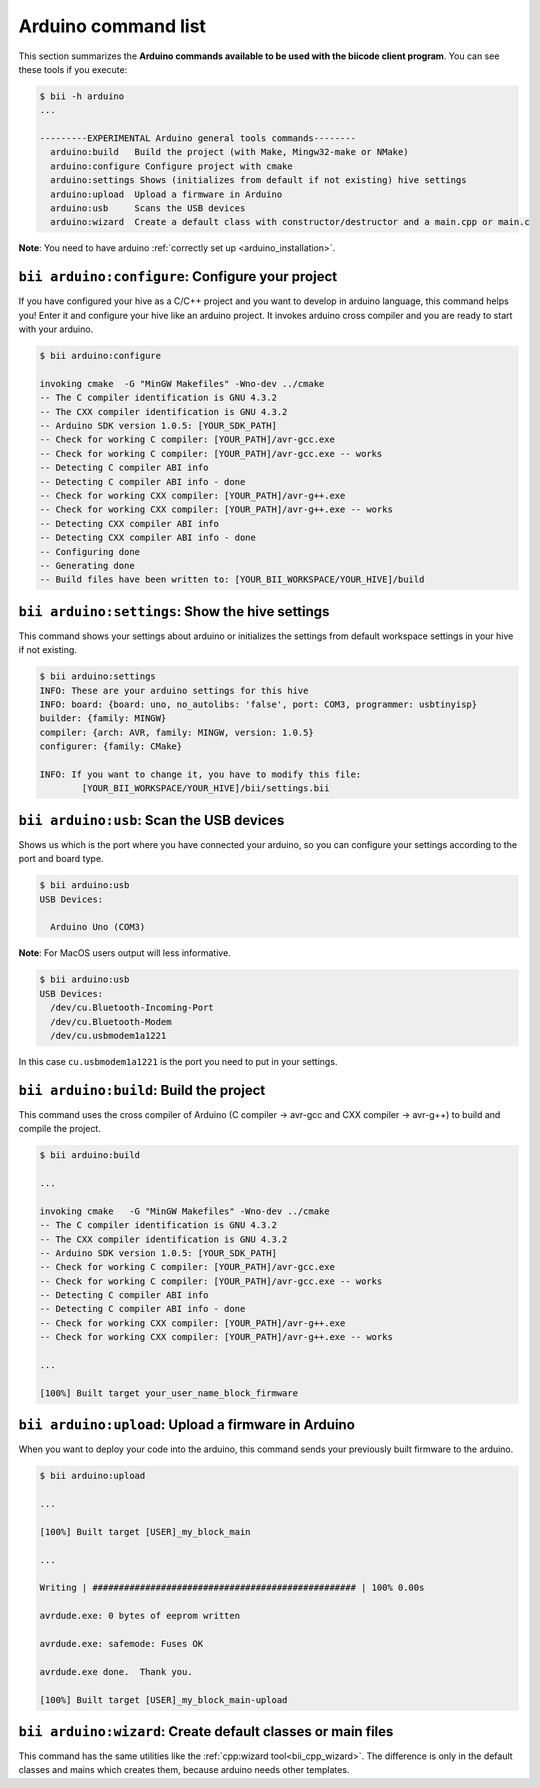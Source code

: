 .. _bii_arduino_tools:

Arduino command list
====================

This section summarizes the **Arduino commands available to be used with the biicode client program**. You can see these tools if you execute:

.. code-block:: bash

	$ bii -h arduino
	...

	---------EXPERIMENTAL Arduino general tools commands--------
	  arduino:build   Build the project (with Make, Mingw32-make or NMake)
	  arduino:configure Configure project with cmake
	  arduino:settings Shows (initializes from default if not existing) hive settings
	  arduino:upload  Upload a firmware in Arduino
	  arduino:usb     Scans the USB devices
	  arduino:wizard  Create a default class with constructor/destructor and a main.cpp or main.c


**Note**: You need to have arduino :ref:`correctly set up <arduino_installation>`.

``bii arduino:configure``: Configure your project
-------------------------------------------------

If you have configured your hive as a C/C++ project and you want to develop in arduino language, this command helps you! Enter it and configure your hive like an arduino project. It invokes arduino cross compiler and you are ready to start with your arduino.

.. code-block:: bash

	$ bii arduino:configure

	invoking cmake  -G "MinGW Makefiles" -Wno-dev ../cmake
	-- The C compiler identification is GNU 4.3.2
	-- The CXX compiler identification is GNU 4.3.2
	-- Arduino SDK version 1.0.5: [YOUR_SDK_PATH]
	-- Check for working C compiler: [YOUR_PATH]/avr-gcc.exe
	-- Check for working C compiler: [YOUR_PATH]/avr-gcc.exe -- works
	-- Detecting C compiler ABI info
	-- Detecting C compiler ABI info - done
	-- Check for working CXX compiler: [YOUR_PATH]/avr-g++.exe
	-- Check for working CXX compiler: [YOUR_PATH]/avr-g++.exe -- works
	-- Detecting CXX compiler ABI info
	-- Detecting CXX compiler ABI info - done
	-- Configuring done
	-- Generating done
	-- Build files have been written to: [YOUR_BII_WORKSPACE/YOUR_HIVE]/build

``bii arduino:settings``: Show the hive settings
------------------------------------------------

This command shows your settings about arduino or initializes the settings from default workspace settings in your hive if not existing.

.. code-block:: bash

	$ bii arduino:settings
	INFO: These are your arduino settings for this hive
	INFO: board: {board: uno, no_autolibs: 'false', port: COM3, programmer: usbtinyisp}
	builder: {family: MINGW}
	compiler: {arch: AVR, family: MINGW, version: 1.0.5}
	configurer: {family: CMake}

	INFO: If you want to change it, you have to modify this file:
		[YOUR_BII_WORKSPACE/YOUR_HIVE]/bii/settings.bii

.. _arduino_usb:

``bii arduino:usb``: Scan the USB devices
-----------------------------------------

Shows us which is the port where you have connected your arduino, so you can configure your settings according to the port and board type.

.. code-block:: bash

	$ bii arduino:usb
	USB Devices:

	  Arduino Uno (COM3)

**Note**: For MacOS users output will less informative.

.. code-block:: bash

	$ bii arduino:usb
	USB Devices:
	  /dev/cu.Bluetooth-Incoming-Port
	  /dev/cu.Bluetooth-Modem
	  /dev/cu.usbmodem1a1221

In this case ``cu.usbmodem1a1221`` is the port you need to put in your settings.


``bii arduino:build``: Build the project
----------------------------------------

This command uses the cross compiler of Arduino (C compiler -> avr-gcc and CXX compiler -> avr-g++) to build and compile the project.

.. code-block:: bash

	$ bii arduino:build
	
	...
	
	invoking cmake   -G "MinGW Makefiles" -Wno-dev ../cmake
	-- The C compiler identification is GNU 4.3.2
	-- The CXX compiler identification is GNU 4.3.2
	-- Arduino SDK version 1.0.5: [YOUR_SDK_PATH]
	-- Check for working C compiler: [YOUR_PATH]/avr-gcc.exe
	-- Check for working C compiler: [YOUR_PATH]/avr-gcc.exe -- works
	-- Detecting C compiler ABI info
	-- Detecting C compiler ABI info - done
	-- Check for working CXX compiler: [YOUR_PATH]/avr-g++.exe
	-- Check for working CXX compiler: [YOUR_PATH]/avr-g++.exe -- works

	...

	[100%] Built target your_user_name_block_firmware


``bii arduino:upload``: Upload a firmware in Arduino
----------------------------------------------------

When you want to deploy your code into the arduino, this command sends your previously built firmware to the arduino.

.. code-block:: bash

	$ bii arduino:upload

	...

	[100%] Built target [USER]_my_block_main

	...

	Writing | ################################################## | 100% 0.00s

	avrdude.exe: 0 bytes of eeprom written

	avrdude.exe: safemode: Fuses OK

	avrdude.exe done.  Thank you.

	[100%] Built target [USER]_my_block_main-upload


.. _bii_arduino_wizard:

``bii arduino:wizard``: Create default classes or main files
------------------------------------------------------------

This command has the same utilities like the :ref:`cpp:wizard tool<bii_cpp_wizard>`. The difference is only in the default classes and mains which creates them, because arduino needs other templates.
